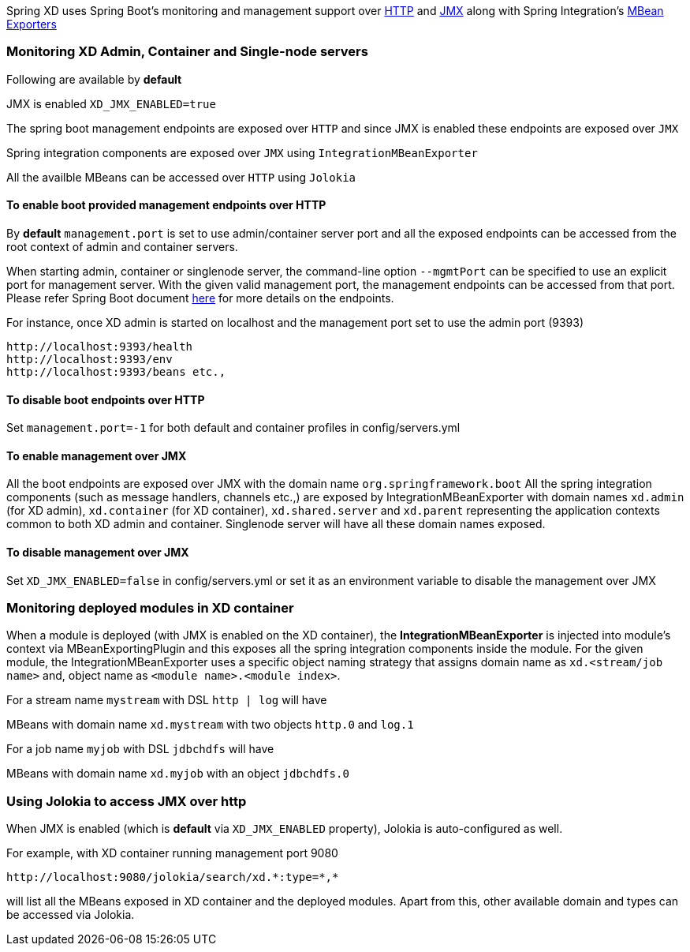 Spring XD uses Spring Boot's monitoring and management support over http://docs.spring.io/spring-boot/docs/1.0.1.RELEASE/reference/htmlsingle/#production-ready-monitoring[HTTP] and http://docs.spring.io/spring-boot/docs/1.0.1.RELEASE/reference/htmlsingle/#production-ready-jmx[JMX] along with Spring Integration's http://docs.spring.io/spring-integration/docs/4.0.0.M4/reference/htmlsingle/#jmx-mbean-exporter[MBean Exporters]

=== Monitoring XD Admin, Container and Single-node servers

Following are available by **default**

JMX is enabled `XD_JMX_ENABLED=true`

The spring boot management endpoints are exposed over `HTTP` and since JMX is enabled these endpoints are exposed over `JMX` 

Spring integration components are exposed over `JMX` using `IntegrationMBeanExporter`

All the availble MBeans can be accessed over `HTTP` using `Jolokia`

==== To enable boot provided management endpoints over HTTP

By **default** `management.port` is set to use admin/container server port and all the exposed endpoints can be accessed from the root context of admin and container servers.

When starting admin, container or singlenode server, the command-line option `--mgmtPort` can be specified to use an explicit port for management server. With the given valid management port, the management endpoints can be accessed from that port. Please refer Spring Boot document http://docs.spring.io/spring-boot/docs/1.0.1.RELEASE/reference/htmlsingle/#production-ready-endpoints[here] for more details on the endpoints.


For instance, once XD admin is started on localhost and the management port set to use the admin port (9393)
----
http://localhost:9393/health
http://localhost:9393/env
http://localhost:9393/beans etc.,
----

==== To disable boot endpoints over HTTP

Set `management.port=-1` for both default and container profiles in config/servers.yml

==== To enable management over JMX

All the boot endpoints are exposed over JMX with the domain name `org.springframework.boot` 
All the spring integration components (such as message handlers, channels etc.,) are exposed by IntegrationMBeanExporter with domain names `xd.admin` (for XD admin), `xd.container` (for XD container),  `xd.shared.server` and `xd.parent` representing the application contexts common to both XD admin and container. Singlenode server will have all these domain names exposed.

==== To disable management over JMX

Set `XD_JMX_ENABLED=false` in config/servers.yml or set it as an environment variable to disable the management over JMX


=== Monitoring deployed modules in XD container

When a module is deployed (with JMX is enabled on the XD container), the **IntegrationMBeanExporter** is injected into module's context via MBeanExportingPlugin and this exposes all the spring integration components inside the module. For the given module, the IntegrationMBeanExporter uses a specific object naming strategy that assigns domain name as `xd.<stream/job name>` and, object name as `<module name>.<module index>`. 

For a stream name `mystream` with DSL `http | log` will have

MBeans with domain name `xd.mystream` with two objects `http.0` and `log.1`

For a job name `myjob` with DSL `jdbchdfs` will have

MBeans with domain name `xd.myjob` with an object `jdbchdfs.0`


=== Using Jolokia to access JMX over http

When JMX is enabled (which is **default** via `XD_JMX_ENABLED` property), Jolokia is auto-configured as well.

For example, with XD container running management port 9080

 http://localhost:9080/jolokia/search/xd.*:type=*,*

will list all the MBeans exposed in XD container and the deployed modules. Apart from this, other available domain and types can be accessed via Jolokia.


